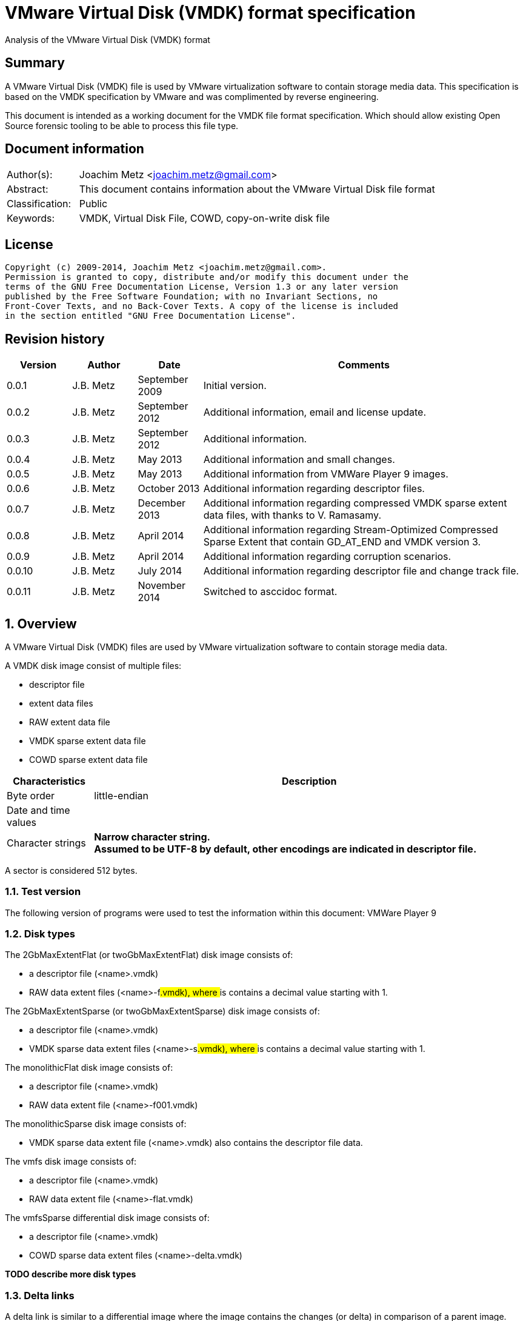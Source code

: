 = VMware Virtual Disk (VMDK) format specification
Analysis of the VMware Virtual Disk (VMDK) format

:numbered!:
[abstract]
== Summary
A VMware Virtual Disk (VMDK) file is used by VMware virtualization software to 
contain storage media data. This specification is based on the VMDK 
specification by VMware and was complimented by reverse engineering.

This document is intended as a working document for the VMDK file format 
specification. Which should allow existing Open Source forensic tooling to be 
able to process this file type.

[preface]
== Document information
[cols="1,5"]
|===
| Author(s): | Joachim Metz <joachim.metz@gmail.com>
| Abstract: | This document contains information about the VMware Virtual Disk file format
| Classification: | Public
| Keywords: | VMDK, Virtual Disk File, COWD, copy-on-write disk file
|===

[preface]
== License
....
Copyright (c) 2009-2014, Joachim Metz <joachim.metz@gmail.com>.
Permission is granted to copy, distribute and/or modify this document under the 
terms of the GNU Free Documentation License, Version 1.3 or any later version 
published by the Free Software Foundation; with no Invariant Sections, no 
Front-Cover Texts, and no Back-Cover Texts. A copy of the license is included 
in the section entitled "GNU Free Documentation License".
....

[preface]
== Revision history
[cols="1,1,1,5",options="header"]
|===
| Version | Author | Date | Comments
| 0.0.1 | J.B. Metz | September 2009 | Initial version.
| 0.0.2 | J.B. Metz | September 2012 | Additional information, email and license update.
| 0.0.3 | J.B. Metz | September 2012 | Additional information.
| 0.0.4 | J.B. Metz | May 2013 | Additional information and small changes.
| 0.0.5 | J.B. Metz | May 2013 | Additional information from VMWare Player 9 images.
| 0.0.6 | J.B. Metz | October 2013 | Additional information regarding descriptor files.
| 0.0.7 | J.B. Metz | December 2013 | Additional information regarding compressed VMDK sparse extent data files, with thanks to V. Ramasamy.
| 0.0.8 | J.B. Metz | April 2014 | Additional information regarding Stream-Optimized Compressed Sparse Extent that contain GD_AT_END and VMDK version 3.
| 0.0.9 | J.B. Metz | April 2014 | Additional information regarding corruption scenarios.
| 0.0.10 | J.B. Metz | July 2014 | Additional information regarding descriptor file and change track file.
| 0.0.11 | J.B. Metz | November 2014 | Switched to asccidoc format.
|===

:numbered:
== Overview
A VMware Virtual Disk (VMDK) files are used by VMware virtualization software 
to contain storage media data. 

A VMDK disk image consist of multiple files:

* descriptor file
* extent data files
* RAW extent data file
* VMDK sparse extent data file
* COWD sparse extent data file

[cols="1,5",options="header"]
|===
| Characteristics | Description
| Byte order | little-endian
| Date and time values | 
| Character strings | [yellow-background]*Narrow character string.* +
[yellow-background]*Assumed to be UTF-8 by default, other encodings are indicated in descriptor file.*
|===

A sector is considered 512 bytes.

=== Test version
The following version of programs were used to test the information within this document:
VMWare Player 9

=== Disk types
The 2GbMaxExtentFlat (or twoGbMaxExtentFlat) disk image consists of:

* a descriptor file (<name>.vmdk)
* RAW data extent files (<name>-f###.vmdk), where ### is contains a decimal value starting with 1.

The 2GbMaxExtentSparse (or twoGbMaxExtentSparse) disk image consists of:

* a descriptor file (<name>.vmdk)
* VMDK sparse data extent files (<name>-s###.vmdk), where ### is contains a decimal value starting with 1.

The monolithicFlat disk image consists of:

* a descriptor file (<name>.vmdk)
* RAW data extent file (<name>-f001.vmdk)

The monolithicSparse disk image consists of:

* VMDK sparse data extent file (<name>.vmdk) also contains the descriptor file data.

The vmfs disk image consists of:

* a descriptor file (<name>.vmdk)
* RAW data extent file (<name>-flat.vmdk)

The vmfsSparse differential disk image consists of:

* a descriptor file (<name>.vmdk)
* COWD sparse data extent files (<name>-delta.vmdk)

[yellow-background]*TODO describe more disk types*

=== Delta links
A delta link is similar to a differential image where the image contains the 
changes (or delta) in comparison of a parent image. According to [VMDK] one 
delta image can chain to another delta image.

[yellow-background]*Name <name>-delta.vmdk*

== [[descriptor_file]]The descriptor file
The descriptor file is a text based file that contains the following information:

* comment and empty lines (optional)
* the header
* the extent descriptions
* the change tracking file
* the disk database (DDB)

[NOTE]
The descriptor file can contains leading and trailing whitespace. Lines are 
separated by a line feed character (0x0a). And leading comment (starting
with #) and empty lines.

=== Header
The header of a descriptor file looks similar to the data below.
....
# Disk DescriptorFile
version=1
CID=12345678
parentCID=ffffffff
createType="twoGbMaxExtentSparse"
....

The header consists of the following values:

[cols="1,1",options="header"]
|===
| Value | Description
| # Disk DescriptorFile | File signature +
Section header
| version | The format version +
1, 2 or 3
| encoding | The used string encoding (for the descriptor file) +
See section: <<encodings,Encodings>>
| CID | Content identifier _
A random 32-bit value updated the first time the content of the virtual disk is modified after the virtual disk is opened. +
[yellow-background]*A value of 'fffffffe' (-2) represents that the long content identifier should be used?*
| parentCID | The content identifier of the parent +
A 32-bit value identifying the parent content. A value of 'ffffffff' (-1) represents no parent content.
| isNativeSnapshot | [yellow-background]*TODO* +
Seen values "no" +
Seen in VMWare Player 9 descriptor file uncertain when this was introduced
| createType | The disk type +
See section: <<disk_type,Disk type>>
| parentFileNameHint | Contains the path to the parent image. +
This value is only present if the image is a differential image (delta link).
|===

==== [[encodings]]Encodings
[yellow-background]*It is unknown which encodings are supported, currently it 
is assumed that at least the Windows codepages are supported and that the 
default is UTF-8.*

[cols="1,1",options="header"]
|===
| Value | Description
| UTF-8 | UTF-8
| | 
| windows-1252 | Windows codepage 1252 +
Seen in VMWare Player 9 descriptor file uncertain when this was introduced.
|===

==== [[disk_type]]Disk type

[cols="1,1",options="header"]
|===
| Value | Description
| 2GbMaxExtentFlat +
(twoGbMaxExtentFlat) | The disk is split into fixed-size extents of maximum 2 GB. +
The extents consists of RAW extent data files.
| 2GbMaxExtentSparse +
(twoGbMaxExtentSparse) | The disk is split into sparse (dynamic-size) extents of maximum 2 GB. +
The extents consists of VMDK sparse extent data files.
| custom | [yellow-background]*TODO* +
[yellow-background]*Descriptor file with arbitrary extents , used to mount v2i-format.*
| fullDevice | The disk uses a full physical disk device.
| monolithicFlat | The disk is a single RAW extent data file.
| monolithicSparse | The disk is a single VMDK sparse extent data file.
| partitionedDevice | The disk uses a full physical disk device, using access per partition.
| streamOptimized | The disk is a single compressed VMDK sparse extent data file. +
[yellow-background]*(Unknown if more than one extent data file is allowed)*
[yellow-background]*Note from [VMDK] Compressed sparse extents with embedded LBA, useful for OVF streaming.*
| vmfs | The disk is a single RAW extent data file. +
This is similar to the "monolithicFlat". +
[yellow-background]*The maximum size depends on the block size used to format the VMFS3.*
| vmfsEagerZeroedThick | The disk is a single RAW extent data file. +
[yellow-background]*The disk is pre‐allocated on VMFS, with all blocks zeroed when created.*
| vmfsPreallocated | The disk is a single RAW extent data file.
[yellow-background]*The disk is pre‐allocated on VMFS, with blocks zeroed on first use.*
| vmfsRaw | The disk uses a full physical disk device. +
[yellow-background]*Special raw disk for ESXi hosts, pass through only mode.*
| vmfsRDM +
(vmfsRawDeviceMap) | The disk uses a full physical disk device. +
Also referred to as Raw Device Map (RDM).
| vmfsRDMP +
(vmfsPassthroughRawDeviceMap) | The disk uses a full physical disk device. +
[yellow-background]*Similar to the Raw Device Map (RDM), but sends SCSI commands to underlying hardware.*
| vmfsSparse | The disk is split into sparse (dynamic-size) extents. +
The extents consists of COWD sparse extent data files. +
[yellow-background]*Often used as a redo-log*
| vmfsThin | The disk is split into sparse (dynamic-size) extents. +
The extents consists of COWD sparse extent data files.
|===

=== Extent descriptions
The extent descriptions of a VMDK descriptor file looks similar to the data below.
....
# Extent description 
RW 4192256 SPARSE "test-s001.vmdk"
....

....
# Extent description 
RW 1048576 FLAT "test-f001.vmdk" 0
....

The extent descriptions consists of the following values:

[cols="1,1",options="header"]
|===
| Value | Description
| # Extent description | Section header
| | Extent descriptors
|===

==== Extent descriptor
The extent descriptor consists of the following values:

[cols="1,1",options="header"]
|===
| Value | Description
| 1st | The access mode +
See section: <<extent_access_mode,Extent access mode>>
| 2nd | The number of sectors +
[yellow-background]*Likely 512 bytes per sector is always assumed*
| 3rd | The extent type +
See section: <<extent_type,Extent type>>
2+| _If extent type is not ZERO_
| 4th | The filename of the VMDK extent data file +
The filename is relative to the location of the VMDK descriptor file
2+| _Optional_
| 5th | The extent start sector +
[yellow-background]*Likely 512 bytes per sector is always assumed*
2+| _Seen in VMWare Player 9 in combination with a physical device extent on Windows_
| 6th | PartitionUUID
| 7th | Device identifier
|===

The extent offset is specified only for flat extents and corresponds to the 
offset in the file or device where the extent data is located. For 
device-backed virtual disks (physical or raw disks) the extent offset can be 
non-zero. For RAW extent data files the extent offset should be zero.

==== [[extent_access_mode]]Extent access mode
The extent access mode consists of the following values:

[cols="1,1",options="header"]
|===
| Value | Description
| NOACCESS | No access
| RDONLY | Read only
| RW | Read write
|===

==== [[extent_type]]Extent type
The extent type consists of the following values:

[cols="1,1",options="header"]
|===
| Value | Description
| FLAT | RAW extent data file +
[yellow-background]*Seen in VMWare Player 9 to be also used for devices on Windows*
| SPARSE | VMDK sparse extent data file
| ZERO | Sparse extent that consists of 0-byte values
| VMFS | RAW extent data file
| VMFSSPARSE | COWD sparse extent data file
| VMFSRDM | [yellow-background]*TODO* +
[yellow-background]*Physical disk device that uses RDM?*
| VMFSRAW | [yellow-background]*TODO* +
[yellow-background]*Physical disk device?*
|===

=== Change tracking file section
The change tracking file section was introduced in version 3 and looks similar to:
....
# Change Tracking File
changeTrackPath="test-flat.vmdk"
....

The change tracking file section consists of the following values:

[cols="1,1",options="header"]
|===
| Value | Description
| # Change Tracking File | Section header
| changeTrackPath | [yellow-background]*TODO* +
[yellow-background]*The path to the change tracking file?*
|===

=== Disk database
The disk database of a VMDK descriptor file looks similar to the data below.
....
# The Disk Data Base 
#DDB 

ddb.virtualHWVersion = "4" 
ddb.geometry.cylinders = "16383" 
ddb.geometry.heads = "16" 
ddb.geometry.sectors = "63" 
ddb.adapterType = "ide" 
ddb.toolsVersion = "0"
....

The disk database consists of the following values:

[cols="1,1",options="header"]
|===
| Value | Description
| # The Disk Data Base +
#DDB | Section header
| ddb.deletable | [yellow-background]*TODO* +
[yellow-background]*"true"*
| ddb.virtualHWVersion | [yellow-background]*The virtual hardware version* +
[yellow-background]*For VMWare Player and Workstation this seems to correspond with the application version*
| ddb.longContentID | [yellow-background]*The long content identifier* +
[yellow-background]*128-bit base16 encoded value, without spaces*
| ddb.uuid | [yellow-background]*Unique identifier* +
[yellow-background]*128-bit base16 encoded value, with spaces between bytes*
| ddb.geometry.cylinders | The number of cylinders
| ddb.geometry.heads | The number of heads
| ddb.geometry.sectors | The number of sectors
| ddb.geometry.biosCylinders | The number of cylinders as reported by the BIOS +
[yellow-background]*Seen in VMWare Player 9 for a Device*
| ddb.geometry.biosHeads | The number of heads as reported by the BIOS +
[yellow-background]*Seen in VMWare Player 9 for a Device*
| ddb.geometry.biosSectors | The number of sectors as reported by the BIOS +
[yellow-background]*Seen in VMWare Player 9 for a Device*
| ddb.adapterType | The disk adapter type +
[yellow-background]*See section: <<disk_adapter_type,The disk adapter type>>*
| ddb.toolsVersion | [yellow-background]*TODO* +
[yellow-background]*String containing the version of the installed VMWare tools version8
| ddb.thinProvisioned | [yellow-background]*TODO* +
[yellow-background]*"1"*
|===

==== Virtual hardware version

[cols="1,1",options="header"]
|===
| Value | Description
| 4 | [yellow-background]*TODO*
| | 
| 6 | [yellow-background]*TODO*
| 7 | [yellow-background]*TODO*
| | 
| 9 | [yellow-background]*VMWare Player/Workstation 9.0*
|===

==== [[disk_adapter_type]]The disk adapter type

[cols="1,1",options="header"]
|===
| Value | Description
| ide | [yellow-background]*TODO*
| buslogic | [yellow-background]*TODO*
| lsilogic | [yellow-background]*TODO*
| legacyESX | [yellow-background]*TODO*
|===

The buslogic and lsilogic values are for SCSI disks and show which virtual SCSI 
adapter is configured for the virtual machine. The legacyESX value is for older 
ESX Server virtual machines when the adapter type used in creating the virtual 
machine is not known. 

== The RAW extent data file
The RAW extent data file contains the actual disk data. The RAW extent data 
file can be a file or a device.

This type of extent data file is also known as Simple or Flat Extent.

== The VMDK sparse extent data file
The VMDK sparse extent data file contains the actual disk data. The VMDK sparse 
extent data file consists of the following distinguishable elements:

* file header
* optional embedded descriptor
* secondary grain directory
** secondary grain tables
* (primary) grain directory
** (primary) grain tables
* grains

This type of extent data file is also known as Hosted Sparse Extent or 
Stream-Optimized Compressed Sparse Extent when markers are used.

[NOTE]
The actual layout can vary per file, e.g. Stream-Optimized Compressed Sparse 
Extent have seen to use secondary file headers.

Changes in version 2:

* added encrypted disk support (though this feature never seem to never have been implemented).

Changes in version 3:

* the size of extent files is no longer limited to 2 GiB;
* added support for persistent changed block tracking (CBT).

[NOTE]
CBT: the changeTrackPath setting in the descriptor file references a file that 
describes changed areas on the virtual disk.

=== File header
The file header is 512 bytes of size and consists of:

[cols="1,1,1,5",options="header"]
|===
| Offset | Size | Value | Description
| 0 | 4 | "KDMV" | Signature
| 4 | 4 | 1, 2 or 3 | Version
| 8 | 4 | | Flags +
See section: <<vmdk_extent_file_flags,Flags>>
| 12 | 8 | | Maximum data number of sectors (capacity)
| 20 | 8 | | Grain number of sectors +
The value must be a power of 2 and > 8
| 28 | 8 | | Descriptor sector number +
The sector number of the embedded descriptor file. The value is relative from the start of the file or 0 if not set.
| 36 | 8 | | Descriptor number of sectors +
The number of sectors of the embedded descriptor in the extent data file.
| 44 | 4 | 512 | The number of grains table entries
| 48 | 8 | | Secondary (redundant) grain directory sector number +
The value is relative from the start of the file or 0 if not set.
| 56 | 8 | | Grain directory sector number +
The value is relative from the start of the file or 0 if not set. +
Note that the value can be -1 see below for more information.
| 64 | 8 | | Metadata (overhead) number of sectors
| 72 | 1 | | Is dirty +
Value to determine if the extent data file was cleanly closed.
| 73 | 1 | '\n' | Single end of line character
| 74 | 1 | ' ' | Non end of line character
| 75 | 1 | '\r' | First double end of line character
| 76 | 1 | '\n' | Second double end of line character
| 77 | 2 | | Compression method
| 79 | 433 | 0 | Padding
|===

The end of line characters are used to detect corruption due to file transfers 
that alter line end characters.

According to [VMDK] the maximum data number of sectors (capacity) should be a 
multitude of the grain number of sectors. Note that this is not always the case.

If the grain directory sector number value is -1 (0xffffffffffffffff) 
(GD_AT_END) in a Stream-Optimized Compressed Sparse Extent there should be a 
secondary file header stored at offset -1024 relative from the end of the file 
(stream) that contains the correct grain directory sector number value.

==== [[vmdk_extent_file_flags]]Flags
The flags consist of the following values:

[cols="1,1,5",options="header"]
|===
| Value | Identifier | Description
| 0x00000001 | | Valid new line detection test
| 0x00000002 | | Use secondary grain directory +
The secondary (redundant) grain directory should be used instead of the primary grain directory.
3+| _As of format version 2_
| 0x00000004 | | Use zeroed‐grain table entry +
The zeroed‐grain table entry overloads grain data sector number 1 to indicate the grain is sparse
3+| _Common_
| 0x00010000 | | Has compressed grain data +
The type of compression is described by compression algorithm. +
[yellow-background]*Only used in combination with disk type: streamOptimized?*
| 0x00020000 | | Has metadata +
The disk contains markers to identify every block of metadata or data and the markers for the virtual machine data contain a LBA  +
[yellow-background]*Only used in combination with disk type: streamOptimized?*
|===

==== Compression method
The compression method consist of the following values:

[cols="1,1,5",options="header"]
|===
| Value | Identifier | Description
| 0x00000000 | COMPRESSION_NONE | No compression
| 0x00000001 | COMPRESSION_DEFLATE | Compression using deflate (RFC 1951)
|===

=== Markers
The markers are used in Stream-Optimized Compressed Sparse Extents. The 
corresponding flag must be set for markers to be present. An example of the 
layout of a Stream-Optimized Compressed Sparse Extent that uses markers is:

* file header
* embedded descriptor
* compressed grain markers
* grain table marker
* grain table
* grain directory marker
* grain directory
* footer marker
* secondary file header
* end-of-stream marker

=== The marker
The marker is 512 bytes of size and consists of:

[cols="1,1,1,5",options="header"]
|===
| Offset | Size | Value | Description
| 0 | 8 | | Value
| 8 | 4 | | Marker data size
4+| _If marker data size equals 0_
| 12 | 4 | | Marker type +
See section: <<vmdk_extent_file_marker_type,Marker type>>
| 16 | 496 | 0 | Padding +
Unused bytes are set to 0.
4+| _If marker data size > 0_
| 12 | ...  | | Compressed grain data
|===

If the marker data size > 0 the marker is a compressed grain marker.

==== [[vmdk_extent_file_marker_type]]Marker type
The marker type consist of the following values:

[cols="1,1,5",options="header"]
|===
| Value | Identifier | Description
| 0x00000000 | MARKER_EOS | End-of-stream marker
| 0x00000001 | MARKER_GT | Grain table (metadata) marker
| 0x00000002 | MARKER_GD | Grain directory (metadata) marker
| 0x00000003 | MARKER_FOOTER | Footer (metadata) marker
|===

==== Compressed grain marker
The compressed grain marker indicated that compressed data follows.

[cols="1,1,1,5",options="header"]
|===
| Offset | Size | Value | Description
| 0 | 8 | 0 | Sector number where the block of compressed data is located within the virtual disk
| 8 | 4 | > 0 | Compressed grain data size
| 12 | ...  | | Compressed grain data +
Decompress with deflate (RFC 1951).
|===

[NOTE]
The compressed grain data can be larger than the grain data size.

==== End of stream marker
The end-of-stream marker indicated the end of the virtual disk. Basically the 
end-of-stream marker is an empty sector block.

[cols="1,1,1,5",options="header"]
|===
| Offset | Size | Value | Description
| 0 | 8 | 0 | Value
| 8 | 4 | 0 | Marker data size
| 12 | 4 | MARKER_EOS | Marker type +
See section: <<vmdk_extent_file_marker_type,Marker type>>
| 16 | 496 | 0 | Padding
|===

==== Grain table marker
The grain table marker indicates that a grain table follows the marker sector block.

[cols="1,1,1,5",options="header"]
|===
| Offset | Size | Value | Description
| 0 | 8 | 0 | Value
| 8 | 4 | 0 | Marker data size
| 12 | 4 | MARKER_GT | Marker type +
See section: <<vmdk_extent_file_marker_type,Marker type>>
| 16 | 496 | 0 | Padding
| 512 | ...  | | Grain table +
See section: <<vmdk_extent_file_grain_table,Grain table>>
|===

==== Grain directory marker
The grain directory marker indicates that a grain directory follows the marker 
sector block.

[cols="1,1,1,5",options="header"]
|===
| Offset | Size | Value | Description
| 0 | 8 | 0 | Value
| 8 | 4 | 0 | Marker data size
| 12 | 4 | MARKER_GD | Marker type +
See section: <<vmdk_extent_file_marker_type,Marker type>>
| 16 | 496 | 0 | Padding
| 512 | ...  | | Grain directory +
See section: <<vmdk_extent_file_grain_directory,Grain directory>>
|===

==== Footer marker
The footer marker indicates that a footer follows the marker sector block.

[cols="1,1,1,5",options="header"]
|===
| Offset | Size | Value | Description
| 0 | 8 | 0 | Value
| 8 | 4 | 0 | Marker data size
| 12 | 4 | MARKER_FOOTER | Marker type +
See section: <<vmdk_extent_file_marker_type,Marker type>>
| 16 | 496 | 0 | Padding
| 512 | ...  | | Footer +
See section: <<vmdk_extent_file_footer,Footer>>
|===

==== [[vmdk_extent_file_footer]]Footer
The footer is only used in Stream-Optimized Compressed Sparse Extents. The 
footer is the same as the file header. The footer should be the last block of 
the disk and immediately followed by the end-of-stream marker so that they 
together make up the last two sectors of the disk. 

The header and footer differ in that the grain directory offset value in the 
header is set to -1 (0xffffffffffffffff) (GD_AT_END) and in the footer to the 
correct value.

==== Notes
The markers can be used to scan for the individual parts of the VMDK sparse 
extent data file if the stream has been truncated, but not that this can be 
very expensive process IO-wise.

=== Descriptor
Contains data similar to the descriptor file. See section: 
<<descriptor_file, The descriptor file>>.

=== [[vmdk_extent_file_grain_directory]]Grain directory
The grain directory is also referred to as level-0 metadata.

The size of the grain directory is dependent on the number of grains in the 
extent data file. The number of entries in the grain directory can be 
determined as following:
....
number of grain directory entries = maximum data size
                                  / ( number of grain table entries x grain size )

if( maximum data size % ( number of grain table entries x grain size ) > 0 )
{
	number of entries += 1
}
....

The grain directory consists of 32-bit grain table offsets:

[cols="1,1,1,5",options="header"]
|===
| Offset | Size | Value | Description
| 0 | 4 | | Grain table sector number +
The value is relative from the start of the file [yellow-background]*or 0 if not set.*
|===

The grain directory is stored in a multitude of 512 byte sized blocks.

* [yellow-background]*A sector number of 0 indicates a the grain table is sparse or should be read from the parent.*
* [yellow-background]*As of VMDK sparse extent data file version 2 if the "use zeroed‐grain table entry" flag is set a sector number of 1 indicates the grain table is sparse.*
* Any other value point to a sector number in the VMDK sparse extent data file.

=== [[vmdk_extent_file_grain_table]]Grain table
The grain table is also referred to as level-1 metadata.

The size of the grain table is variable of size. The number of entries in the 
grain table is stored in the file header. Note that the number of entries in 
the last grain table is dependent on the maximum data size and not necessarily 
the same as the value stored in the file header.

The grain directory consists of 32-bit grain table offsets:

[cols="1,1,1,5",options="header"]
|===
| Offset | Size | Value | Description
| 0 | 4 | | Grain data sector number +
The value is relative from the start of the file or 0 if not set.
|===

The number of entries in a grain table and should be 512, therefore the size of the grain table is 512 x 4 = 2048 bytes.

The grain table is stored in a multitude of 512 byte sized blocks.

* A sector number of 0 indicates a the grain data is sparse or should be read from the parent.
* As of VMDK sparse extent data file version 2 if the "use zeroed‐grain table entry" flag is set a sector number of 1 indicates the grain data is sparse.
* Any other value point to a sector number in the VMDK sparse extent data file.

=== Grain data
In an uncompressed sparse extent data file the data is stored at the grain data 
sector number.

In a compressed sparse extent data file every non-sparse grain is 
[yellow-background]*(assumed to be)* stored compressed.

==== Compressed grain data
The compressed grain data is variable of size and consists of:

[cols="1,1,1,5",options="header"]
|===
| Offset | Size | Value | Description
| 0 | 8 | | Media data sector number
| 8 | 4 | | Compressed data size
| 12 | ...  | | Compressed data +
Contains ZLIB compressed data (DEFLATE + ZLIB header)
| ...  | ...  | | Padding +
[yellow-background]*Unknown if this should be always 0-byte values*
|===

The uncompressed data size should be the grain size or less for the last grain.

=== Changed block tracking (CBT)
[yellow-background]*TODO need example data.*

== The COWD sparse extent data file
The copy-on-write disk (COWD) sparse extent data file contains the actual disk 
data. The COW sparse extent data file consists of the following distinguishable 
elements:

* file header
* grain directory
* grain tables
* grains

This type of extent data file is also known as ESX Server Sparse Extent.

=== File header
The file header is 2048 bytes of size and consists of:

[cols="1,1,1,5",options="header"]
|===
| Offset | Size | Value | Description
| 0 | 4 | "COWD" | signature
| 4 | 4 | 1 | Version
| 8 | 4 | 0x00000003 | Flags ([yellow-background]*Unknown*)
| 12 | 4 | | Maximum data number of sectors (capacity)
| 16 | 4 | | Grain number of sectors
| 20 | 4 | 4 | Grain directory sector number +
The value is relative from the start of the file or 0 if not set.
| 24 | 4 | | Number of grain directory entries
| 28 | 4 | | The next free sector
4+| _In root extent data file_
| 32 | 4 | | The number of cylinders
| 36 | 4 | | The number of heads
| 40 | 4 | | The number of sectors
| 44 | 1016 | | [yellow-background]*Empty values*
4+| _In child extent data file_
| 32 | 1024 | | Parent filename +
[yellow-background]*UTF-8 or ASCII string with codepage?*
| 1056 | 4 | | Parent generation
4+| _Common_
| 1060 | 4 | | Generation
| 1064 | 60 | | Name +
[yellow-background]*UTF-8 or ASCII string with codepage?*
| 1124 | 512 | | Description +
[yellow-background]*UTF-8 or ASCII string with codepage?*
| 1636 | 4 | | Saved generation
| 1640 | 8 | | Reserved
| 1648 | 4 | | Is dirty +
Value to determine if the extent data file was cleanly closed.
| 1652 | 396 | | Padding
|===

[NOTE]
The parent filename seems not to be set in recent delta sparse extent files.

=== Grain directory
The grain directory is also referred to as level-0 metadata.

The size of the grain directory is dependent on the number of grains in the 
extent data file. The number of entries in the grain directory is stored in the 
file header.

The grain directory consists of 32-bit grain table offsets:

[cols="1,1,1,5",options="header"]
|===
| Offset | Size | Value | Description
| 0 | 4 | | Grain table sector number +
The value is relative from the start of the file or 0 if not set.
|===

The grain directory is stored in a multitude of 512 byte sized blocks. Unused 
bytes are set to 0.

=== Grain table
The grain table is also referred to as level-1 metadata.

The size of the grain table is variable of size. The number of entries in a 
grain table is the fixed value of 4096.

The grain directory consists of 32-bit grain table offsets:

[cols="1,1,1,5",options="header"]
|===
| Offset | Size | Value | Description
| 0 | 4 | | Grain sector number +
The value is relative from the start of the file or 0 if not set.
|===

The grain table is stored in a multitude of 512 byte sized blocks. Unused bytes 
are set to 0.

== Change tracking file
[yellow-background]*TODO; need more samples*

[cols="1,1,1,5",options="header"]
|===
| Offset | Size | Value | Description
| 0 | 4 | "\xa2\x72\x19\xf6" | [yellow-background]*Unknown (signature?)*
| 4 | 4 | 1 | [yellow-background]*Unknown (version?)*
| 8 | 4 | | [yellow-background]*Unknown (empty values)*
| 12 | 4 | 0x200 | [yellow-background]*Unknown*
| 16 | 8 | | [yellow-background]*Unknown*
| 24 | 8 | | [yellow-background]*Unknown*
| 32 | 4 | | [yellow-background]*Unknown*
| 36 | 4 | | [yellow-background]*Unknown*
| 40 | 4 | | [yellow-background]*Unknown*
| 44 | 16 | | [yellow-background]*Unknown (GUID?)*
| 60 | ...  | | [yellow-background]*Unknown (empty values?)*
|===

== Corruption scenarios
The total size specified by the number of grain table entries is lager than 
size specified by the maximum number of sectors. Seen in VMDK images generated 
by qemu-img.

:numbered!:
[appendix]
== References

`[RFC1950]`

[cols="1,5",options="header"]
|===
| Title: | ZLIB Compressed Data Format Specification
| Author(s): | P. Deutsch, J-L. Gailly
| Version: | 3.3
| Date: | May 1996
| URL: | http://www.ietf.org/rfc/rfc1950.txt
|===

`[RFC1951]`

[cols="1,5",options="header"]
|===
| Title: | DEFLATE Compressed Data Format Specification
| Author(s): | P. Deutsch
| Version: | 1.3
| Date: | May 1996
| URL: | http://www.ietf.org/rfc/rfc1951.txt
|===

`[VMDK]`

[cols="1,5",options="header"]
|===
| Title: | Virtual Disk Format
| Author(s): | WMWare
| Version(s): | 1.1, 5.0
| URL: | http://www.vmware.com/app/vmdk/?src=vmdk
|===

[appendix]
== GNU Free Documentation License
Version 1.3, 3 November 2008
Copyright © 2000, 2001, 2002, 2007, 2008 Free Software Foundation, Inc. 
<http://fsf.org/>

Everyone is permitted to copy and distribute verbatim copies of this license 
document, but changing it is not allowed.

=== 0. PREAMBLE
The purpose of this License is to make a manual, textbook, or other functional 
and useful document "free" in the sense of freedom: to assure everyone the 
effective freedom to copy and redistribute it, with or without modifying it, 
either commercially or noncommercially. Secondarily, this License preserves for 
the author and publisher a way to get credit for their work, while not being 
considered responsible for modifications made by others.

This License is a kind of "copyleft", which means that derivative works of the 
document must themselves be free in the same sense. It complements the GNU 
General Public License, which is a copyleft license designed for free software.

We have designed this License in order to use it for manuals for free software, 
because free software needs free documentation: a free program should come with 
manuals providing the same freedoms that the software does. But this License is 
not limited to software manuals; it can be used for any textual work, 
regardless of subject matter or whether it is published as a printed book. We 
recommend this License principally for works whose purpose is instruction or 
reference.

=== 1. APPLICABILITY AND DEFINITIONS
This License applies to any manual or other work, in any medium, that contains 
a notice placed by the copyright holder saying it can be distributed under the 
terms of this License. Such a notice grants a world-wide, royalty-free license, 
unlimited in duration, to use that work under the conditions stated herein. The 
"Document", below, refers to any such manual or work. Any member of the public 
is a licensee, and is addressed as "you". You accept the license if you copy, 
modify or distribute the work in a way requiring permission under copyright law.

A "Modified Version" of the Document means any work containing the Document or 
a portion of it, either copied verbatim, or with modifications and/or 
translated into another language.

A "Secondary Section" is a named appendix or a front-matter section of the 
Document that deals exclusively with the relationship of the publishers or 
authors of the Document to the Document's overall subject (or to related 
matters) and contains nothing that could fall directly within that overall 
subject. (Thus, if the Document is in part a textbook of mathematics, a 
Secondary Section may not explain any mathematics.) The relationship could be a 
matter of historical connection with the subject or with related matters, or of 
legal, commercial, philosophical, ethical or political position regarding them.

The "Invariant Sections" are certain Secondary Sections whose titles are 
designated, as being those of Invariant Sections, in the notice that says that 
the Document is released under this License. If a section does not fit the 
above definition of Secondary then it is not allowed to be designated as 
Invariant. The Document may contain zero Invariant Sections. If the Document 
does not identify any Invariant Sections then there are none.

The "Cover Texts" are certain short passages of text that are listed, as 
Front-Cover Texts or Back-Cover Texts, in the notice that says that the 
Document is released under this License. A Front-Cover Text may be at most 5 
words, and a Back-Cover Text may be at most 25 words.

A "Transparent" copy of the Document means a machine-readable copy, represented 
in a format whose specification is available to the general public, that is 
suitable for revising the document straightforwardly with generic text editors 
or (for images composed of pixels) generic paint programs or (for drawings) 
some widely available drawing editor, and that is suitable for input to text 
formatters or for automatic translation to a variety of formats suitable for 
input to text formatters. A copy made in an otherwise Transparent file format 
whose markup, or absence of markup, has been arranged to thwart or discourage 
subsequent modification by readers is not Transparent. An image format is not 
Transparent if used for any substantial amount of text. A copy that is not 
"Transparent" is called "Opaque".

Examples of suitable formats for Transparent copies include plain ASCII without 
markup, Texinfo input format, LaTeX input format, SGML or XML using a publicly 
available DTD, and standard-conforming simple HTML, PostScript or PDF designed 
for human modification. Examples of transparent image formats include PNG, XCF 
and JPG. Opaque formats include proprietary formats that can be read and edited 
only by proprietary word processors, SGML or XML for which the DTD and/or 
processing tools are not generally available, and the machine-generated HTML, 
PostScript or PDF produced by some word processors for output purposes only.

The "Title Page" means, for a printed book, the title page itself, plus such 
following pages as are needed to hold, legibly, the material this License 
requires to appear in the title page. For works in formats which do not have 
any title page as such, "Title Page" means the text near the most prominent 
appearance of the work's title, preceding the beginning of the body of the text.

The "publisher" means any person or entity that distributes copies of the 
Document to the public.

A section "Entitled XYZ" means a named subunit of the Document whose title 
either is precisely XYZ or contains XYZ in parentheses following text that 
translates XYZ in another language. (Here XYZ stands for a specific section 
name mentioned below, such as "Acknowledgements", "Dedications", 
"Endorsements", or "History".) To "Preserve the Title" of such a section when 
you modify the Document means that it remains a section "Entitled XYZ" 
according to this definition.

The Document may include Warranty Disclaimers next to the notice which states 
that this License applies to the Document. These Warranty Disclaimers are 
considered to be included by reference in this License, but only as regards 
disclaiming warranties: any other implication that these Warranty Disclaimers 
may have is void and has no effect on the meaning of this License.

=== 2. VERBATIM COPYING
You may copy and distribute the Document in any medium, either commercially or 
noncommercially, provided that this License, the copyright notices, and the 
license notice saying this License applies to the Document are reproduced in 
all copies, and that you add no other conditions whatsoever to those of this 
License. You may not use technical measures to obstruct or control the reading 
or further copying of the copies you make or distribute. However, you may 
accept compensation in exchange for copies. If you distribute a large enough 
number of copies you must also follow the conditions in section 3.

You may also lend copies, under the same conditions stated above, and you may 
publicly display copies.

=== 3. COPYING IN QUANTITY
If you publish printed copies (or copies in media that commonly have printed 
covers) of the Document, numbering more than 100, and the Document's license 
notice requires Cover Texts, you must enclose the copies in covers that carry, 
clearly and legibly, all these Cover Texts: Front-Cover Texts on the front 
cover, and Back-Cover Texts on the back cover. Both covers must also clearly 
and legibly identify you as the publisher of these copies. The front cover must 
present the full title with all words of the title equally prominent and 
visible. You may add other material on the covers in addition. Copying with 
changes limited to the covers, as long as they preserve the title of the 
Document and satisfy these conditions, can be treated as verbatim copying in 
other respects.

If the required texts for either cover are too voluminous to fit legibly, you 
should put the first ones listed (as many as fit reasonably) on the actual 
cover, and continue the rest onto adjacent pages.

If you publish or distribute Opaque copies of the Document numbering more than 
100, you must either include a machine-readable Transparent copy along with 
each Opaque copy, or state in or with each Opaque copy a computer-network 
location from which the general network-using public has access to download 
using public-standard network protocols a complete Transparent copy of the 
Document, free of added material. If you use the latter option, you must take 
reasonably prudent steps, when you begin distribution of Opaque copies in 
quantity, to ensure that this Transparent copy will remain thus accessible at 
the stated location until at least one year after the last time you distribute 
an Opaque copy (directly or through your agents or retailers) of that edition 
to the public.

It is requested, but not required, that you contact the authors of the Document 
well before redistributing any large number of copies, to give them a chance to 
provide you with an updated version of the Document.

=== 4. MODIFICATIONS
You may copy and distribute a Modified Version of the Document under the 
conditions of sections 2 and 3 above, provided that you release the Modified 
Version under precisely this License, with the Modified Version filling the 
role of the Document, thus licensing distribution and modification of the 
Modified Version to whoever possesses a copy of it. In addition, you must do 
these things in the Modified Version:

A. Use in the Title Page (and on the covers, if any) a title distinct from that 
of the Document, and from those of previous versions (which should, if there 
were any, be listed in the History section of the Document). You may use the 
same title as a previous version if the original publisher of that version 
gives permission. 

B. List on the Title Page, as authors, one or more persons or entities 
responsible for authorship of the modifications in the Modified Version, 
together with at least five of the principal authors of the Document (all of 
its principal authors, if it has fewer than five), unless they release you from 
this requirement. 

C. State on the Title page the name of the publisher of the Modified Version, 
as the publisher. 

D. Preserve all the copyright notices of the Document. 

E. Add an appropriate copyright notice for your modifications adjacent to the 
other copyright notices. 

F. Include, immediately after the copyright notices, a license notice giving 
the public permission to use the Modified Version under the terms of this 
License, in the form shown in the Addendum below. 

G. Preserve in that license notice the full lists of Invariant Sections and 
required Cover Texts given in the Document's license notice. 

H. Include an unaltered copy of this License. 

I. Preserve the section Entitled "History", Preserve its Title, and add to it 
an item stating at least the title, year, new authors, and publisher of the 
Modified Version as given on the Title Page. If there is no section Entitled 
"History" in the Document, create one stating the title, year, authors, and 
publisher of the Document as given on its Title Page, then add an item 
describing the Modified Version as stated in the previous sentence. 

J. Preserve the network location, if any, given in the Document for public 
access to a Transparent copy of the Document, and likewise the network 
locations given in the Document for previous versions it was based on. These 
may be placed in the "History" section. You may omit a network location for a 
work that was published at least four years before the Document itself, or if 
the original publisher of the version it refers to gives permission. 

K. For any section Entitled "Acknowledgements" or "Dedications", Preserve the 
Title of the section, and preserve in the section all the substance and tone of 
each of the contributor acknowledgements and/or dedications given therein. 

L. Preserve all the Invariant Sections of the Document, unaltered in their text 
and in their titles. Section numbers or the equivalent are not considered part 
of the section titles. 

M. Delete any section Entitled "Endorsements". Such a section may not be 
included in the Modified Version. 

N. Do not retitle any existing section to be Entitled "Endorsements" or to 
conflict in title with any Invariant Section. 

O. Preserve any Warranty Disclaimers. 

If the Modified Version includes new front-matter sections or appendices that 
qualify as Secondary Sections and contain no material copied from the Document, 
you may at your option designate some or all of these sections as invariant. To 
do this, add their titles to the list of Invariant Sections in the Modified 
Version's license notice. These titles must be distinct from any other section 
titles.

You may add a section Entitled "Endorsements", provided it contains nothing but 
endorsements of your Modified Version by various parties—for example, 
statements of peer review or that the text has been approved by an organization 
as the authoritative definition of a standard.

You may add a passage of up to five words as a Front-Cover Text, and a passage 
of up to 25 words as a Back-Cover Text, to the end of the list of Cover Texts 
in the Modified Version. Only one passage of Front-Cover Text and one of 
Back-Cover Text may be added by (or through arrangements made by) any one 
entity. If the Document already includes a cover text for the same cover, 
previously added by you or by arrangement made by the same entity you are 
acting on behalf of, you may not add another; but you may replace the old one, 
on explicit permission from the previous publisher that added the old one.

The author(s) and publisher(s) of the Document do not by this License give 
permission to use their names for publicity for or to assert or imply 
endorsement of any Modified Version.

=== 5. COMBINING DOCUMENTS
You may combine the Document with other documents released under this License, 
under the terms defined in section 4 above for modified versions, provided that 
you include in the combination all of the Invariant Sections of all of the 
original documents, unmodified, and list them all as Invariant Sections of your 
combined work in its license notice, and that you preserve all their Warranty 
Disclaimers.

The combined work need only contain one copy of this License, and multiple 
identical Invariant Sections may be replaced with a single copy. If there are 
multiple Invariant Sections with the same name but different contents, make the 
title of each such section unique by adding at the end of it, in parentheses, 
the name of the original author or publisher of that section if known, or else 
a unique number. Make the same adjustment to the section titles in the list of 
Invariant Sections in the license notice of the combined work.

In the combination, you must combine any sections Entitled "History" in the 
various original documents, forming one section Entitled "History"; likewise 
combine any sections Entitled "Acknowledgements", and any sections Entitled 
"Dedications". You must delete all sections Entitled "Endorsements".

=== 6. COLLECTIONS OF DOCUMENTS
You may make a collection consisting of the Document and other documents 
released under this License, and replace the individual copies of this License 
in the various documents with a single copy that is included in the collection, 
provided that you follow the rules of this License for verbatim copying of each 
of the documents in all other respects.

You may extract a single document from such a collection, and distribute it 
individually under this License, provided you insert a copy of this License 
into the extracted document, and follow this License in all other respects 
regarding verbatim copying of that document.

=== 7. AGGREGATION WITH INDEPENDENT WORKS
A compilation of the Document or its derivatives with other separate and 
independent documents or works, in or on a volume of a storage or distribution 
medium, is called an "aggregate" if the copyright resulting from the 
compilation is not used to limit the legal rights of the compilation's users 
beyond what the individual works permit. When the Document is included in an 
aggregate, this License does not apply to the other works in the aggregate 
which are not themselves derivative works of the Document.

If the Cover Text requirement of section 3 is applicable to these copies of the 
Document, then if the Document is less than one half of the entire aggregate, 
the Document's Cover Texts may be placed on covers that bracket the Document 
within the aggregate, or the electronic equivalent of covers if the Document is 
in electronic form. Otherwise they must appear on printed covers that bracket 
the whole aggregate.

=== 8. TRANSLATION
Translation is considered a kind of modification, so you may distribute 
translations of the Document under the terms of section 4. Replacing Invariant 
Sections with translations requires special permission from their copyright 
holders, but you may include translations of some or all Invariant Sections in 
addition to the original versions of these Invariant Sections. You may include 
a translation of this License, and all the license notices in the Document, and 
any Warranty Disclaimers, provided that you also include the original English 
version of this License and the original versions of those notices and 
disclaimers. In case of a disagreement between the translation and the original 
version of this License or a notice or disclaimer, the original version will 
prevail.

If a section in the Document is Entitled "Acknowledgements", "Dedications", or 
"History", the requirement (section 4) to Preserve its Title (section 1) will 
typically require changing the actual title.

=== 9. TERMINATION
You may not copy, modify, sublicense, or distribute the Document except as 
expressly provided under this License. Any attempt otherwise to copy, modify, 
sublicense, or distribute it is void, and will automatically terminate your 
rights under this License.

However, if you cease all violation of this License, then your license from a 
particular copyright holder is reinstated (a) provisionally, unless and until 
the copyright holder explicitly and finally terminates your license, and (b) 
permanently, if the copyright holder fails to notify you of the violation by 
some reasonable means prior to 60 days after the cessation.

Moreover, your license from a particular copyright holder is reinstated 
permanently if the copyright holder notifies you of the violation by some 
reasonable means, this is the first time you have received notice of violation 
of this License (for any work) from that copyright holder, and you cure the 
violation prior to 30 days after your receipt of the notice.

Termination of your rights under this section does not terminate the licenses 
of parties who have received copies or rights from you under this License. If 
your rights have been terminated and not permanently reinstated, receipt of a 
copy of some or all of the same material does not give you any rights to use it.

=== 10. FUTURE REVISIONS OF THIS LICENSE
The Free Software Foundation may publish new, revised versions of the GNU Free 
Documentation License from time to time. Such new versions will be similar in 
spirit to the present version, but may differ in detail to address new problems 
or concerns. See http://www.gnu.org/copyleft/.

Each version of the License is given a distinguishing version number. If the 
Document specifies that a particular numbered version of this License "or any 
later version" applies to it, you have the option of following the terms and 
conditions either of that specified version or of any later version that has 
been published (not as a draft) by the Free Software Foundation. If the 
Document does not specify a version number of this License, you may choose any 
version ever published (not as a draft) by the Free Software Foundation. If the 
Document specifies that a proxy can decide which future versions of this 
License can be used, that proxy's public statement of acceptance of a version 
permanently authorizes you to choose that version for the Document.

=== 11. RELICENSING
"Massive Multiauthor Collaboration Site" (or "MMC Site") means any World Wide 
Web server that publishes copyrightable works and also provides prominent 
facilities for anybody to edit those works. A public wiki that anybody can edit 
is an example of such a server. A "Massive Multiauthor Collaboration" (or 
"MMC") contained in the site means any set of copyrightable works thus 
published on the MMC site.

"CC-BY-SA" means the Creative Commons Attribution-Share Alike 3.0 license 
published by Creative Commons Corporation, a not-for-profit corporation with a 
principal place of business in San Francisco, California, as well as future 
copyleft versions of that license published by that same organization.

"Incorporate" means to publish or republish a Document, in whole or in part, as 
part of another Document.

An MMC is "eligible for relicensing" if it is licensed under this License, and 
if all works that were first published under this License somewhere other than 
this MMC, and subsequently incorporated in whole or in part into the MMC, (1) 
had no cover texts or invariant sections, and (2) were thus incorporated prior 
to November 1, 2008.

The operator of an MMC Site may republish an MMC contained in the site under 
CC-BY-SA on the same site at any time before August 1, 2009, provided the MMC 
is eligible for relicensing.

